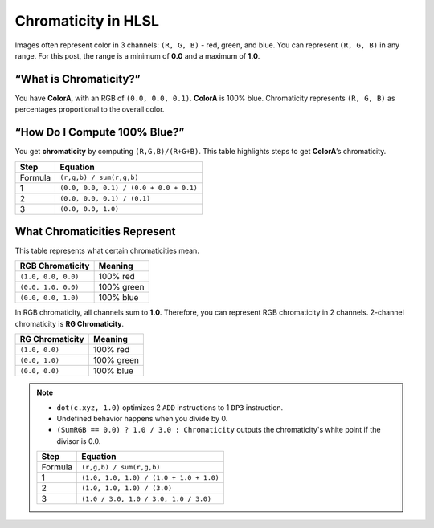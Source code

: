 
Chromaticity in HLSL
====================

Images often represent color in 3 channels: ``(R, G, B)`` - red, green, and blue. You can represent ``(R, G, B)`` in any range. For this post, the range is a minimum of **0.0** and a maximum of **1.0**.

“What is Chromaticity?”
-----------------------

You have **ColorA**, with an RGB of ``(0.0, 0.0, 0.1)``. **ColorA** is 100% blue. Chromaticity represents ``(R, G, B)`` as percentages proportional to the overall color.

“How Do I Compute 100% Blue?”
-----------------------------

You get **chromaticity** by computing ``(R,G,B)/(R+G+B)``. This table highlights steps to get **ColorA**\ ’s chromaticity.

======= =======================================
Step    Equation
======= =======================================
Formula ``(r,g,b) / sum(r,g,b)``
1       ``(0.0, 0.0, 0.1) / (0.0 + 0.0 + 0.1)``
2       ``(0.0, 0.0, 0.1) / (0.1)``
3       ``(0.0, 0.0, 1.0)``
======= =======================================

What Chromaticities Represent
-----------------------------

This table represents what certain chromaticities mean.

=================== ==========
RGB Chromaticity    Meaning
=================== ==========
``(1.0, 0.0, 0.0)`` 100% red
``(0.0, 1.0, 0.0)`` 100% green
``(0.0, 0.0, 1.0)`` 100% blue
=================== ==========

In RGB chromaticity, all channels sum to **1.0**. Therefore, you can represent RGB chromaticity in 2 channels. 2-channel chromaticity is **RG Chromaticity**.

=============== ==========
RG Chromaticity Meaning
=============== ==========
``(1.0, 0.0)``  100% red
``(0.0, 1.0)``  100% green
``(0.0, 0.0)``  100% blue
=============== ==========

.. code-block:: c
   :caption: Source Code

   float3 GetRGBChromaticity(float3 Color)
   {
      float SumRGB = dot(Color, 1.0);
      float3 Chromaticity = saturate(Color / SumRGB);
      Chromaticity = (SumRGB == 0.0) ? 1.0 / 3.0 : Chromaticity;
      return Chromaticity;
   }

.. note::

   - ``dot(c.xyz, 1.0)`` optimizes 2 ``ADD`` instructions to 1 ``DP3`` instruction.
   - Undefined behavior happens when you divide by 0.
   - ``(SumRGB == 0.0) ? 1.0 / 3.0 : Chromaticity`` outputs the chromaticity's white point if the divisor is 0.0.

   ======= =======================================
   Step    Equation
   ======= =======================================
   Formula ``(r,g,b) / sum(r,g,b)``
   1       ``(1.0, 1.0, 1.0) / (1.0 + 1.0 + 1.0)``
   2       ``(1.0, 1.0, 1.0) / (3.0)``
   3       ``(1.0 / 3.0, 1.0 / 3.0, 1.0 / 3.0)``
   ======= =======================================
